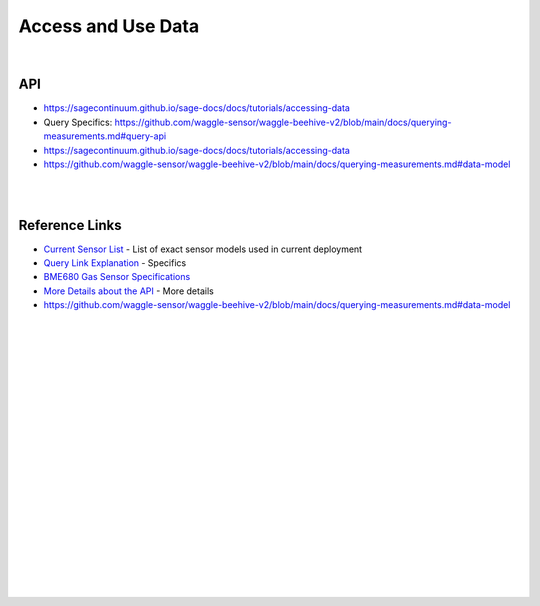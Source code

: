 
Access and Use Data
########################


|


API
~~~~~~~~~~~~~~~~~~~~~~~~~~~~~~~~~~~~~~~~~~~~~~~~~~~~~~~~~

* https://sagecontinuum.github.io/sage-docs/docs/tutorials/accessing-data

* Query Specifics:  https://github.com/waggle-sensor/waggle-beehive-v2/blob/main/docs/querying-measurements.md#query-api

* https://sagecontinuum.github.io/sage-docs/docs/tutorials/accessing-data

* https://github.com/waggle-sensor/waggle-beehive-v2/blob/main/docs/querying-measurements.md#data-model


|
|



Reference Links
~~~~~~~~~~~~~~~~~~~~~~~~~~~~~~~~~~~~~

* `Current Sensor List <http://arrayofthings.github.io/node.html>`_ - List of exact sensor models used in current deployment 

* `Query Link Explanation <https://github.com/waggle-sensor/waggle-beehive-v2/blob/main/docs/querying-measurements.md#query-api>`_ - Specifics 

* `BME680 Gas Sensor Specifications <https://www.bosch-sensortec.com/products/environmental-sensors/gas-sensors/bme680/>`_ 

* `More Details about the API <https://github.com/waggle-sensor/waggle-beehive-v2/blob/main/docs/querying-measurements.md#query-api>`_ - More details 

*  https://github.com/waggle-sensor/waggle-beehive-v2/blob/main/docs/querying-measurements.md#data-model


|
|
|
|
|
|
|
|
|
|
|
|







































































 
  





|
|
|
|
|
|
|
|
